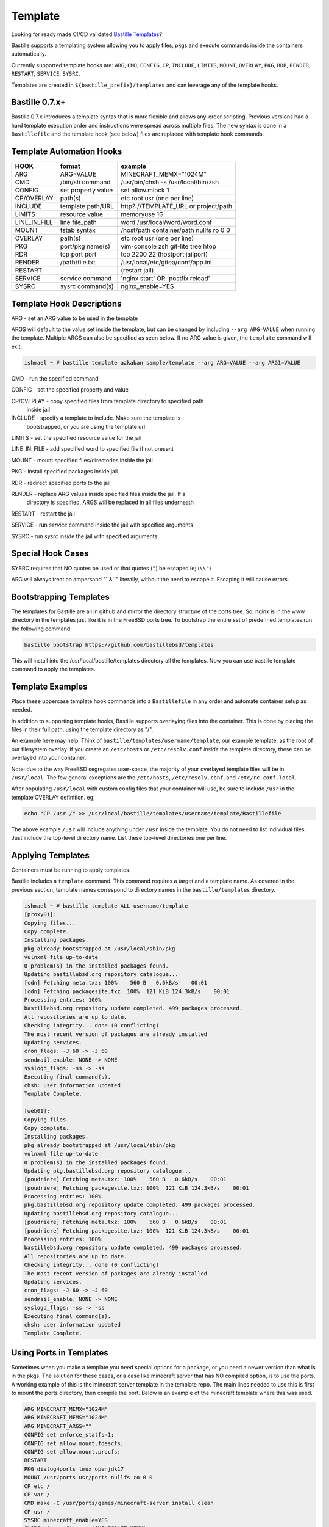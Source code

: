 Template
========
Looking for ready made CI/CD validated `Bastille Templates`_?

Bastille supports a templating system allowing you to apply files, pkgs and
execute commands inside the containers automatically.

Currently supported template hooks are: ``ARG``, ``CMD``, ``CONFIG``, ``CP``,
``INCLUDE``, ``LIMITS``, ``MOUNT``, ``OVERLAY``, ``PKG``, ``RDR``, ``RENDER``,
``RESTART``, ``SERVICE``, ``SYSRC``.

Templates are created in ``${bastille_prefix}/templates`` and can leverage any
of the template hooks.

Bastille 0.7.x+
---------------
Bastille 0.7.x introduces a template syntax that is more flexible and allows
any-order scripting. Previous versions had a hard template execution order and
instructions were spread across multiple files. The new syntax is done in a
``Bastillefile`` and the template hook (see below) files are replaced with
template hook commands.

Template Automation Hooks
-------------------------

+---------------+---------------------+-----------------------------------------+
| HOOK          | format              | example                                 |
+===============+=====================+=========================================+
| ARG           | ARG=VALUE           | MINECRAFT_MEMX="1024M"                  |
+---------------+---------------------+-----------------------------------------+
| CMD           | /bin/sh command     | /usr/bin/chsh -s /usr/local/bin/zsh     |
+---------------+---------------------+-----------------------------------------+
| CONFIG        | set property value  | set allow.mlock 1                       |
+---------------+---------------------+-----------------------------------------+
| CP/OVERLAY    | path(s)             | etc root usr (one per line)             |
+---------------+---------------------+-----------------------------------------+
| INCLUDE       | template path/URL   | http?://TEMPLATE_URL or project/path    |
+---------------+---------------------+-----------------------------------------+
| LIMITS        | resource value      | memoryuse 1G                            |
+---------------+---------------------+-----------------------------------------+
| LINE_IN_FILE  | line file_path      | word /usr/local/word/word.conf          |
+---------------+---------------------+-----------------------------------------+
| MOUNT         | fstab syntax        | /host/path container/path nullfs ro 0 0 |
+---------------+---------------------+-----------------------------------------+
| OVERLAY       | path(s)             | etc root usr (one per line)             |
+---------------+---------------------+-----------------------------------------+
| PKG           | port/pkg name(s)    | vim-console zsh git-lite tree htop      |
+---------------+---------------------+-----------------------------------------+
| RDR           | tcp port port       | tcp 2200 22 (hostport jailport)         |
+---------------+---------------------+-----------------------------------------+
| RENDER        | /path/file.txt      | /usr/local/etc/gitea/conf/app.ini       |
+---------------+---------------------+-----------------------------------------+
| RESTART       |                     | (restart jail)                          |
+---------------+---------------------+-----------------------------------------+
| SERVICE       | service command     | 'nginx start' OR 'postfix reload'       |
+---------------+---------------------+-----------------------------------------+
| SYSRC         | sysrc command(s)    | nginx_enable=YES                        |
+---------------+---------------------+-----------------------------------------+

Template Hook Descriptions
--------------------------

ARG         - set an ARG value to be used in the template

ARGS will default to the value set inside the template, but can be changed by
including ``--arg ARG=VALUE`` when running the template. Multiple ARGS can also
be specified as seen below. If no ARG value is given, the ``template`` command
will exit.

.. code-block:: shell

  ishmael ~ # bastille template azkaban sample/template --arg ARG=VALUE --arg ARG1=VALUE


CMD           - run the specified command

CONFIG        - set the specified property and value

CP/OVERLAY    - copy specified files from template directory to specified path
                inside jail

INCLUDE       - specify a template to include. Make sure the template is
                bootstrapped, or you are using the template url

LIMITS        - set the specified resource value for the jail

LINE_IN_FILE  - add specified word to specified file if not present

MOUNT         - mount specified files/directories inside the jail

PKG           - install specified packages inside jail

RDR           - redirect specified ports to the jail

RENDER        - replace ARG values inside specified files inside the jail. If a
                directory is specified, ARGS will be replaced in all files
                underneath

RESTART       - restart the jail

SERVICE       - run `service` command inside the jail with specified arguments

SYSRC         - run `sysrc` inside the jail with specified arguments

Special Hook Cases
------------------

SYSRC requires that NO quotes be used or that quotes (``"``) be escaped ie;
(``\\"``)

ARG will always treat an ampersand "\``&``" literally, without the need to
escape it. Escaping it will cause errors.

Bootstrapping Templates
-----------------------

The templates for Bastille are all in github and mirror the directory 
structure of the ports tree.  So, nginx is in the www directory in the
templates just like it is in the FreeBSD ports tree.  To bootstrap the
entire set of predefined templates run the following command:

.. code-block:: shell

   bastille bootstrap https://github.com/bastillebsd/templates

This will install into the /usr/local/bastille/templates directory all the 
templates.  Now you can use bastille template command to apply the templates.


 
Template Examples
-----------------

Place these uppercase template hook commands into a ``Bastillefile`` in any
order and automate container setup as needed.

In addition to supporting template hooks, Bastille supports overlaying files
into the container. This is done by placing the files in their full path, using
the template directory as "/".

An example here may help. Think of ``bastille/templates/username/template``, our
example template, as the root of our filesystem overlay. If you create an
``/etc/hosts`` or ``/etc/resolv.conf`` *inside* the template directory, these
can be overlayed into your container.

Note: due to the way FreeBSD segregates user-space, the majority of your
overlayed template files will be in ``/usr/local``. The few general exceptions
are the ``/etc/hosts``, ``/etc/resolv.conf``, and ``/etc/rc.conf.local``.

After populating ``/usr/local`` with custom config files that your container
will use, be sure to include ``/usr`` in the template OVERLAY definition. eg;

.. code-block:: shell

  echo "CP /usr /" >> /usr/local/bastille/templates/username/template/Bastillefile

The above example ``/usr`` will include anything under ``/usr`` inside the
template.
You do not need to list individual files. Just include the top-level directory
name. List these top-level directories one per line.

Applying Templates
------------------

Containers must be running to apply templates.

Bastille includes a ``template`` command. This command requires a target and a
template name. As covered in the previous section, template names correspond to
directory names in the ``bastille/templates`` directory.

.. code-block:: shell

  ishmael ~ # bastille template ALL username/template
  [proxy01]:
  Copying files...
  Copy complete.
  Installing packages.
  pkg already bootstrapped at /usr/local/sbin/pkg
  vulnxml file up-to-date
  0 problem(s) in the installed packages found.
  Updating bastillebsd.org repository catalogue...
  [cdn] Fetching meta.txz: 100%    560 B   0.6kB/s    00:01
  [cdn] Fetching packagesite.txz: 100%  121 KiB 124.3kB/s    00:01
  Processing entries: 100%
  bastillebsd.org repository update completed. 499 packages processed.
  All repositories are up to date.
  Checking integrity... done (0 conflicting)
  The most recent version of packages are already installed
  Updating services.
  cron_flags: -J 60 -> -J 60
  sendmail_enable: NONE -> NONE
  syslogd_flags: -ss -> -ss
  Executing final command(s).
  chsh: user information updated
  Template Complete.

  [web01]:
  Copying files...
  Copy complete.
  Installing packages.
  pkg already bootstrapped at /usr/local/sbin/pkg
  vulnxml file up-to-date
  0 problem(s) in the installed packages found.
  Updating pkg.bastillebsd.org repository catalogue...
  [poudriere] Fetching meta.txz: 100%    560 B   0.6kB/s    00:01
  [poudriere] Fetching packagesite.txz: 100%  121 KiB 124.3kB/s    00:01
  Processing entries: 100%
  pkg.bastillebsd.org repository update completed. 499 packages processed.
  Updating bastillebsd.org repository catalogue...
  [poudriere] Fetching meta.txz: 100%    560 B   0.6kB/s    00:01
  [poudriere] Fetching packagesite.txz: 100%  121 KiB 124.3kB/s    00:01
  Processing entries: 100%
  bastillebsd.org repository update completed. 499 packages processed.
  All repositories are up to date.
  Checking integrity... done (0 conflicting)
  The most recent version of packages are already installed
  Updating services.
  cron_flags: -J 60 -> -J 60
  sendmail_enable: NONE -> NONE
  syslogd_flags: -ss -> -ss
  Executing final command(s).
  chsh: user information updated
  Template Complete.

.. _Bastille Templates: https://gitlab.com/BastilleBSD-Templates

Using Ports in Templates
------------------------

Sometimes when you make a template you need special options for a package, or
you need a newer version than what is in the pkgs.  The solution for these
cases, or a case like minecraft server that has NO compiled option, is to use
the ports.  A working example of this is the minecraft server template in the
template repo.  The main lines needed to use this is first to mount the ports
directory, then compile the port.  Below is an example of the minecraft template
where this was used.

.. code-block:: shell

  ARG MINECRAFT_MEMX="1024M"
  ARG MINECRAFT_MEMS="1024M"
  ARG MINECRAFT_ARGS=""
  CONFIG set enforce_statfs=1;
  CONFIG set allow.mount.fdescfs;
  CONFIG set allow.mount.procfs;
  RESTART
  PKG dialog4ports tmux openjdk17
  MOUNT /usr/ports usr/ports nullfs ro 0 0
  CP etc /
  CP var /
  CMD make -C /usr/ports/games/minecraft-server install clean
  CP usr /
  SYSRC minecraft_enable=YES
  SYSRC minecraft_memx=${MINECRAFT_MEMX}
  SYSRC minecraft_mems=${MINECRAFT_MEMS}
  SYSRC minecraft_args=${MINECRAFT_ARGS}
  SERVICE minecraft restart
  RDR tcp 25565 25565

The MOUNT line mounts the ports directory, then the CMD make line makes the
port.  This can be modified to use any port in the port tree.
